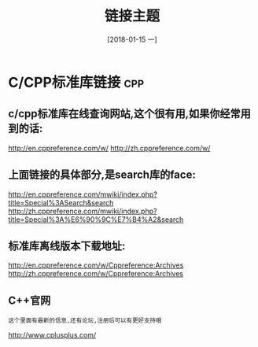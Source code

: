 #+TITLE: 链接主题
#+DATE:[2018-01-15 一]

* C/CPP标准库链接                                                       :cpp:

** c/cpp标准库在线查询网站,这个很有用,如果你经常用到的话:

   http://en.cppreference.com/w/
   http://zh.cppreference.com/w/

** 上面链接的具体部分,是search库的face:

   http://en.cppreference.com/mwiki/index.php?title=Special%3ASearch&search
   http://zh.cppreference.com/mwiki/index.php?title=Special%3A%E6%90%9C%E7%B4%A2&search

** 标准库离线版本下载地址:

   http://en.cppreference.com/w/Cppreference:Archives
   http://zh.cppreference.com/w/Cppreference:Archives

** C++官网

   : 这个里面有最新的信息,还有论坛,注册后可以有更好支持哦
   http://www.cplusplus.com/
